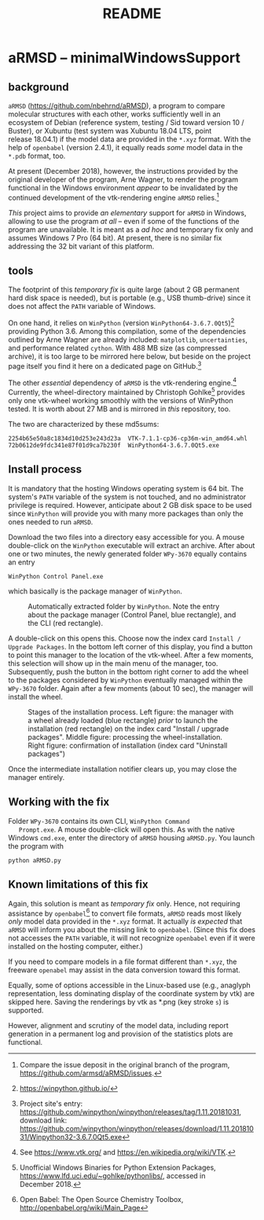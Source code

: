 # file name: README.org
# last edit: 13-Dez-2018
#+AUTHOR:  
#+TITLE:   README
#+DATE:    

#+OPTIONS: toc:nil

#+LATEX_CLASS:    koma-article
#+LATEX_HEADER:   \usepackage[a4paper]{geometry}

#+LATEX_HEADER:   \usepackage{libertine}
#+LATEX_HEADER:   \usepackage[libertine]{newtxmath}
#+LATEX_HEADER:   \usepackage[scaled=0.9]{inconsolata}
#+LATEX_HEADER:   \usepackage[USenglish]{babel}
#+LATEX_HEADER:   \usepackage{microtype}

#+LATEX_HEADER:   \usepackage[basicstyle=small]{listings}
#+LATEX_HEADER:   \usepackage{graphicx}

#+LATEX_HEADER:   \setkomafont{captionlabel}{\sffamily\bfseries}
#+LATEX_HEADER:   \setcapindent{0em}  \setkomafont{caption}{\small}


* aRMSD -- minimalWindowsSupport

** background

   =aRMSD= ([[https://github.com/nbehrnd/aRMSD]]), a program to compare
   molecular structures with each other, works sufficiently well in an
   ecosystem of Debian (reference system, testing / Sid toward
   version 10 / Buster), or Xubuntu (test system was Xubuntu 18.04
   LTS, point release 18.04.1) if the model data are provided in the
   =*.xyz= format.  With the help of =openbabel= (version 2.4.1), it
   equally reads /some/ model data in the =*.pdb= format, too.

   At present (December 2018), however, the instructions provided by
   the original developer of the program, Arne Wagner, to render the
   program functional in the Windows environment /appear/ to be
   invalidated by the continued development of the vtk-rendering
   engine =aRMSD= relies.[fn:ticket]

   /This/ project aims to provide /an elementary/ support for =aRMSD=
   in Windows, allowing to use the program /at all/ -- even if some of
   the functions of the program are unavailable.  It is meant as a /ad
   hoc/ and temporary fix only and assumes Windows 7 Pro (64 bit).  At
   present, there is no similar fix addressing the 32 bit variant of
   this platform.

** tools

   The footprint of this /temporary fix/ is quite large (about 2 GB
   permanent hard disk space is needed), but is portable (e.g., USB
   thumb-drive) since it does not affect the =PATH= variable of
   Windows.  

   On one hand, it relies on =WinPython= (version
   =WinPython64-3.6.7.0Qt5=)[fn:WinPython] providing Python 3.6.
   Among this compilation, some of the dependencies outlined by Arne
   Wagner are already included: =matplotlib=, =uncertainties=, and
   performance related =cython=.  With 488 MB size (as compressed
   archive), it is too large to be mirrored here below, but beside on
   the project page itself you find it here on a dedicated page on
   GitHub.[fn:WinPythonGitHub]

   The other /essential/ dependency of =aRMSD= is the vtk-rendering
   engine.[fn:vtk] Currently, the wheel-directory maintained by
   Christoph Gohlke[fn:GohlkeDirectory] provides only one vtk-wheel
   working smoothly with the versions of WinPython tested.  It is
   worth about 27 MB and is mirrored in /this/ repository, too.

   The two are characterized by these md5sums:
   #+BEGIN_SRC shell
     2254b65e50a8c1834d10d253e243d23a  VTK-7.1.1-cp36-cp36m-win_amd64.whl
     72b0612de9fdc341e87f01d9ca7b230f  WinPython64-3.6.7.0Qt5.exe
   #+END_SRC

** Install process

   It is mandatory that the hosting Windows operating system is
   64 bit.  The system's =PATH= variable of the system is not touched,
   and no administrator privilege is required.  However, anticipate
   about 2 GB disk space to be used since =WinPython= will provide you
   with many more packages than only the ones needed to run =aRMSD=.

   Download the two files into a directory easy accessible for you.  A
   mouse double-click on the =WinPython= executable will extract an
   archive.  After about one or two minutes, the newly generated
   folder =WPy-3670= equally contains an entry
   #+BEGIN_SRC shell
     WinPython Control Panel.exe
   #+END_SRC
   which basically is the package manager of =WinPython=. 

   #+ATTR_LATEX:   :width 7.5cm
   #+ATTR_HTML:    :width 35%
   #+CAPTION:   Automatically extracted folder by =WinPython=.  Note the entry about the package manager (Control Panel, blue rectangle), and the CLI (red rectangle).
   [[./docSources/WinPythonFolder.png]]

   A double-click on this opens this.  Choose now the index card
   =Install / Upgrade Packages=.  In the bottom left corner of this
   display, you find a button to point this manager to the location of
   the vtk-wheel.  After a few moments, this selection will show up in
   the main menu of the manager, too.  Subsequently, push the button
   in the bottom right corner to add the wheel to the packages
   considered by =WinPython= eventually managed within the =WPy-3670=
   folder.  Again after a few moments (about 10 sec), the manager will
   install the wheel.

   #+ATTR_LATEX:   :width 15cm
   #+ATTR_HTML:    :width 75%
   #+CAPTION:  Stages of the installation process.  Left figure:  the manager with a wheel already loaded (blue rectangle) /prior/ to launch the installation (red rectangle) on the index card "Install / upgrade packages".  Middle figure:  processing the wheel-installation.  Right figure: confirmation of installation (index card "Uninstall packages")
   [[./docSources/WinPythonInstallingProcess.png]]

   Once the intermediate installation notifier clears up, you may close
   the manager entirely.

** Working with the fix

   Folder =WPy-3670= contains its own CLI, =WinPython Command
   Prompt.exe=.  A mouse double-click will open this.  As with the
   native Windows =cmd.exe=, enter the directory of =aRMSD= housing
   =aRMSD.py=.  You launch the program with
   #+BEGIN_SRC shell
     python aRMSD.py
   #+END_SRC

** Known limitations of this fix

   Again, this solution is meant as /temporary fix/ only.  Hence, not
   requiring assistance by =openbabel=[fn:openbabel] to convert file
   formats, =aRMSD= reads most likely /only/ model data provided in
   the =*.xyz= format.  It actually /is expected/ that =aRMSD= will
   inform you about the missing link to =openbabel=.  (Since this fix
   does not accesses the =PATH= variable, it will not recognize
   =openbabel= even if it were installed on the hosting computer,
   either.)

   If you need to compare models in a file format different than
   =*.xyz=, the freeware =openabel= may assist in the data conversion
   toward this format.

   Equally, some of options accessible in the Linux-based use (e.g.,
   anaglyph representation, less dominating display of the coordinate
   system by vtk) are skipped here.  Saving the renderings by vtk as
   *.png (key stroke =s=) is supported.

   However, alignment and scrutiny of the model data, including report
   generation in a permanent log and provision of the statistics plots
   are functional.
   
   #+LATEX:   \begin{center} $\diamond{}$  \end{center}

[fn:ticket]  Compare the issue deposit in the original branch of the
program, [[https://github.com/armsd/aRMSD/issues]].

[fn:WinPython]  [[https://winpython.github.io/]]

[fn:vtk]  See [[https://www.vtk.org/]] and
[[https://en.wikipedia.org/wiki/VTK]].

[fn:GohlkeDirectory]  Unofficial Windows Binaries for Python Extension
Packages, [[https://www.lfd.uci.edu/~gohlke/pythonlibs/]], accessed in
December 2018.

[fn:WinPythonGitHub] Project site's entry:
[[https://github.com/winpython/winpython/releases/tag/1.11.20181031]],
download link:
[[https://github.com/winpython/winpython/releases/download/1.11.20181031/Winpython32-3.6.7.0Qt5.exe]]

[fn:openbabel]  Open Babel: The Open Source Chemistry Toolbox, [[http://openbabel.org/wiki/Main_Page]]


